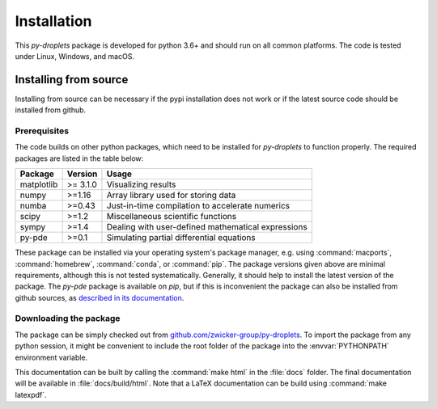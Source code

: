 Installation
############

This `py-droplets` package is developed for python 3.6+ and should run on all
common platforms.
The code is tested under Linux, Windows, and macOS.

.. 
	Since the package is available on `pypi <https://pypi.org/project/py-droplets/>`_,
	the installation is in principle as simple as running
	
	.. code-block:: bash
	
	    pip install py-droplets
	    
	    
	
	In order to have all features of the package available, you might also want to 
	install the following optional packages:
	
	.. code-block:: bash
	
		pip install h5py pandas pyfftw tqdm
	
	Moreover, :command:`ffmpeg` needs to be installed and for creating movies.    
    

Installing from source
^^^^^^^^^^^^^^^^^^^^^^
Installing from source can be necessary if the pypi installation does not work
or if the latest source code should be installed from github.


Prerequisites
-------------

The code builds on other python packages, which need to be installed for
`py-droplets` to function properly.
The required packages are listed in the table below:

===========  ========= =========
Package      Version   Usage 
===========  ========= =========
matplotlib   >= 3.1.0  Visualizing results
numpy        >=1.16    Array library used for storing data
numba        >=0.43    Just-in-time compilation to accelerate numerics
scipy        >=1.2     Miscellaneous scientific functions
sympy        >=1.4     Dealing with user-defined mathematical expressions
py-pde       >=0.1     Simulating partial differential equations
===========  ========= =========

These package can be installed via your operating system's package manager, e.g.
using :command:`macports`, :command:`homebrew`, :command:`conda`, or
:command:`pip`.
The package versions given above are minimal requirements, although
this is not tested systematically. Generally, it should help to install the
latest version of the package.
The `py-pde` package is available on `pip`, but if this is inconvenient the
package can also be installed from github sources, as `described in its 
documentation 
<https://py-pde.readthedocs.io/en/latest/installation.html#installing-from-source>`_.  


Downloading the package
-----------------------

The package can be simply checked out from
`github.com/zwicker-group/py-droplets <https://github.com/zwicker-group/py-droplets>`_.
To import the package from any python session, it might be convenient to include
the root folder of the package into the :envvar:`PYTHONPATH` environment variable.

This documentation can be built by calling the :command:`make html` in the
:file:`docs` folder.
The final documentation will be available in :file:`docs/build/html`.
Note that a LaTeX documentation can be build using :command:`make latexpdf`.

